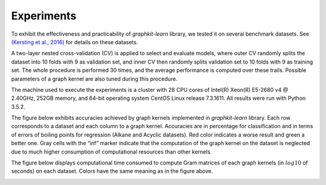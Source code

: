Experiments
===========

To exhibit the effectiveness and practicability of `graphkit-learn` library, we tested it on several benchmark datasets. See `(Kersting et al., 2016) <http://graphkernels.cs.tu-dortmund.de>`__ for details on these datasets.

A two-layer nested cross-validation (CV) is applied to select and evaluate models, where outer CV randomly splits the dataset into 10 folds with 9 as validation set, and inner CV then randomly splits validation set to 10 folds with 9 as training set. The whole procedure is performed 30 times, and the average performance is computed over these trails. Possible parameters of a graph kernel are also tuned during this procedure.

The machine used to execute the experiments is a cluster with 28 CPU cores of Intel(R) Xeon(R) E5-2680 v4 @ 2.40GHz, 252GB memory, and 64-bit operating system CentOS Linux release 7.3.1611. All results were run with Python 3.5.2.

The figure below exhibits accuracies achieved by graph kernels implemented in `graphkit-learn` library. Each row corresponds to a dataset and each column to a graph kernel. Accuracies are in percentage for classification and in terms of errors of boiling points for regression (Alkane and
Acyclic datasets). Red color indicates a worse result and green a better one. Gray cells with the “inf” marker indicate that the computation of the graph kernel on the dataset is neglected due to much higher consumption of computational resources than other kernels.

.. image:: figures/all_test_accuracy.svg
   :width: 600
   :alt: accuracies

The figure below displays computational time consumed to compute Gram matrices of each graph
kernels (in :math:`log10` of seconds) on each dataset. Colors have the same meaning as in the figure above.

.. image:: figures/all_ave_gm_times.svg
   :width: 600
   :alt: computational time

